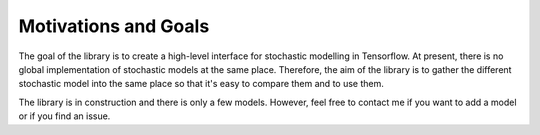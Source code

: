 ######################
Motivations and Goals
######################

The goal of the library is to create a high-level interface for stochastic modelling in Tensorflow.
At present, there is no global implementation of stochastic models at the same place. Therefore, 
the aim of the library is to gather the different stochastic model into the same place so that
it's easy to compare them and to use them. 

The library is in construction and there is only a few models. However, feel free to contact me 
if you want to add a model or if you find an issue. 



